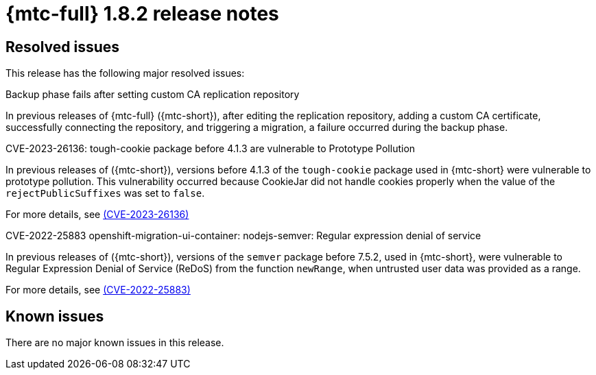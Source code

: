 // Module included in the following assemblies:
//
// * migration_toolkit_for_containers/mtc-release-notes.adoc
:_mod-docs-content-type: REFERENCE
[id="migration-mtc-release-notes-1-8-2_{context}"]
= {mtc-full} 1.8.2 release notes

[id="resolved-issues-1-8-2_{context}"]
== Resolved issues

This release has the following major resolved issues:

.Backup phase fails after setting custom CA replication repository

In previous releases of {mtc-full} ({mtc-short}), after editing the replication repository, adding a custom CA certificate, successfully connecting the repository, and triggering a migration, a failure occurred during the backup phase.

.CVE-2023-26136: tough-cookie package before 4.1.3 are vulnerable to Prototype Pollution

In previous releases of ({mtc-short}), versions before 4.1.3 of the `tough-cookie` package used in {mtc-short} were vulnerable to prototype pollution. This vulnerability occurred because CookieJar did not handle cookies properly when the value of the `rejectPublicSuffixes` was set to `false`.

For more details, see link:https://access.redhat.com/security/cve/cve-2023-26136[(CVE-2023-26136)]

.CVE-2022-25883 openshift-migration-ui-container: nodejs-semver: Regular expression denial of service

In previous releases of ({mtc-short}), versions of the `semver` package before 7.5.2, used in {mtc-short}, were vulnerable to Regular Expression Denial of Service (ReDoS) from the function `newRange`, when untrusted user data was provided as a range.

For more details, see link:https://access.redhat.com/security/cve/cve-2022-25883[(CVE-2022-25883)]


[id="known-issues-1-8-2_{context}"]
== Known issues

There are no major known issues in this release.
